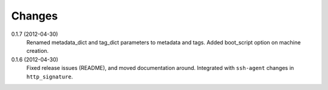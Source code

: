 Changes
-------

0.1.7 (2012-04-30)
  Renamed metadata_dict and tag_dict parameters to metadata and tags. Added 
  boot_script option on machine creation.

0.1.6 (2012-04-30)
  Fixed release issues (README), and moved documentation around. Integrated 
  with ``ssh-agent`` changes in ``http_signature``.
  
